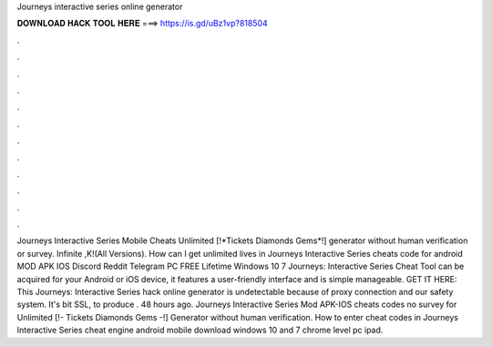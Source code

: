 Journeys interactive series online generator

𝐃𝐎𝐖𝐍𝐋𝐎𝐀𝐃 𝐇𝐀𝐂𝐊 𝐓𝐎𝐎𝐋 𝐇𝐄𝐑𝐄 ===> https://is.gd/uBz1vp?818504

.

.

.

.

.

.

.

.

.

.

.

.

Journeys Interactive Series Mobile Cheats Unlimited [!*Tickets Diamonds Gems*!] generator without human verification or survey. Infinite ,K!(All Versions). How can I get unlimited lives in Journeys Interactive Series cheats code for android MOD APK IOS Discord Reddit Telegram PC FREE Lifetime Windows 10 7  Journeys: Interactive Series Cheat Tool can be acquired for your Android or iOS device, it features a user-friendly interface and is simple manageable. GET IT HERE:  This Journeys: Interactive Series hack online generator is undetectable because of proxy connection and our safety system. It's bit SSL, to produce . 48 hours ago. Journeys Interactive Series Mod APK-IOS cheats codes no survey for Unlimited [!- Tickets Diamonds Gems -!] Generator without human verification. How to enter cheat codes in Journeys Interactive Series cheat engine android mobile download windows 10 and 7 chrome level pc ipad.